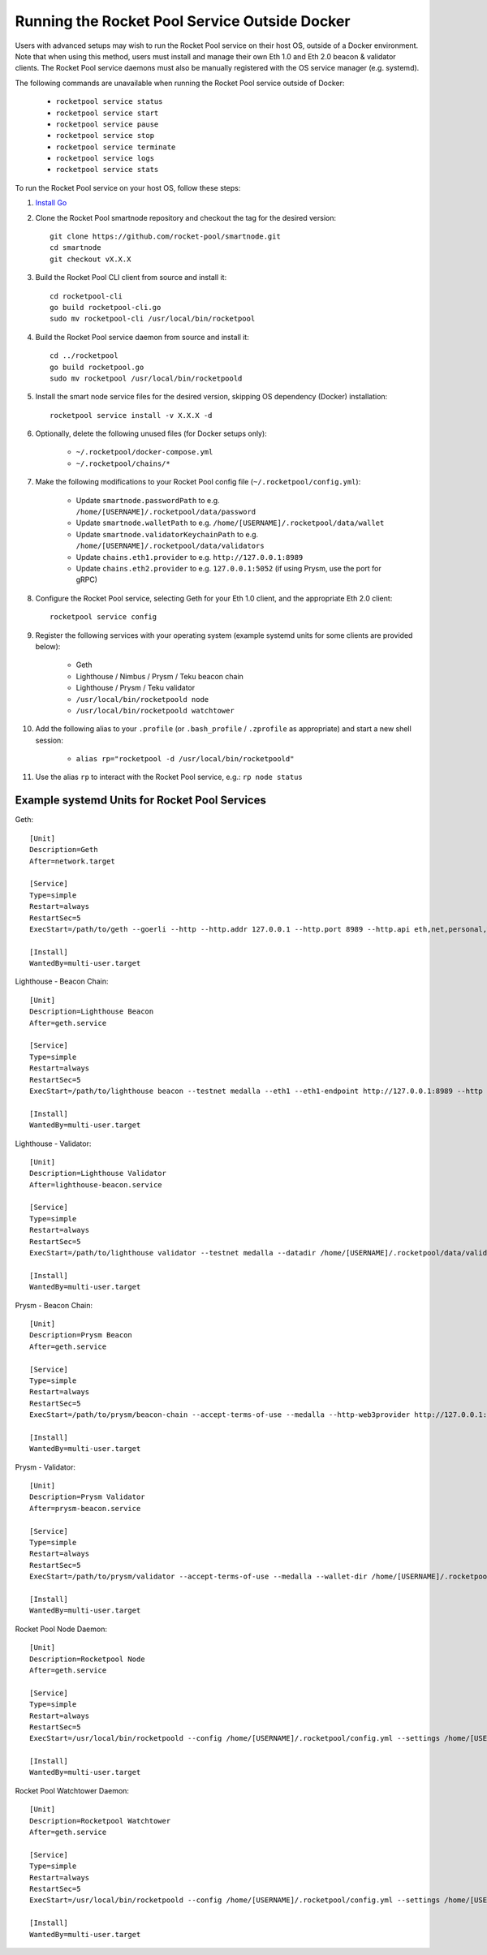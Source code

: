 .. _smart-node-non-docker:

##############################################
Running the Rocket Pool Service Outside Docker
##############################################

Users with advanced setups may wish to run the Rocket Pool service on their host OS, outside of a Docker environment.
Note that when using this method, users must install and manage their own Eth 1.0 and Eth 2.0 beacon & validator clients.
The Rocket Pool service daemons must also be manually registered with the OS service manager (e.g. systemd).

The following commands are unavailable when running the Rocket Pool service outside of Docker:

    * ``rocketpool service status``
    * ``rocketpool service start``
    * ``rocketpool service pause``
    * ``rocketpool service stop``
    * ``rocketpool service terminate``
    * ``rocketpool service logs``
    * ``rocketpool service stats``

To run the Rocket Pool service on your host OS, follow these steps:

#. `Install Go <https://golang.org/doc/install>`_

#. Clone the Rocket Pool smartnode repository and checkout the tag for the desired version::

    git clone https://github.com/rocket-pool/smartnode.git
    cd smartnode
    git checkout vX.X.X

#. Build the Rocket Pool CLI client from source and install it::

    cd rocketpool-cli
    go build rocketpool-cli.go
    sudo mv rocketpool-cli /usr/local/bin/rocketpool

#. Build the Rocket Pool service daemon from source and install it::

    cd ../rocketpool
    go build rocketpool.go
    sudo mv rocketpool /usr/local/bin/rocketpoold

#. Install the smart node service files for the desired version, skipping OS dependency (Docker) installation::

    rocketpool service install -v X.X.X -d

#. Optionally, delete the following unused files (for Docker setups only):

    * ``~/.rocketpool/docker-compose.yml``
    * ``~/.rocketpool/chains/*``

#. Make the following modifications to your Rocket Pool config file (``~/.rocketpool/config.yml``):

    * Update ``smartnode.passwordPath`` to e.g. ``/home/[USERNAME]/.rocketpool/data/password``
    * Update ``smartnode.walletPath`` to e.g. ``/home/[USERNAME]/.rocketpool/data/wallet``
    * Update ``smartnode.validatorKeychainPath`` to e.g. ``/home/[USERNAME]/.rocketpool/data/validators``
    * Update ``chains.eth1.provider`` to e.g. ``http://127.0.0.1:8989``
    * Update ``chains.eth2.provider`` to e.g. ``127.0.0.1:5052`` (if using Prysm, use the port for gRPC)

#. Configure the Rocket Pool service, selecting Geth for your Eth 1.0 client, and the appropriate Eth 2.0 client::

    rocketpool service config

#. Register the following services with your operating system (example systemd units for some clients are provided below):

    * Geth
    * Lighthouse / Nimbus / Prysm / Teku beacon chain
    * Lighthouse / Prysm / Teku validator
    * ``/usr/local/bin/rocketpoold node``
    * ``/usr/local/bin/rocketpoold watchtower``

#. Add the following alias to your ``.profile`` (or ``.bash_profile`` / ``.zprofile`` as appropriate) and start a new shell session:

    * ``alias rp="rocketpool -d /usr/local/bin/rocketpoold"``

#. Use the alias ``rp`` to interact with the Rocket Pool service, e.g.: ``rp node status``


.. _smart-node-non-docker-systemd:

**********************************************
Example systemd Units for Rocket Pool Services
**********************************************

Geth::

    [Unit]
    Description=Geth
    After=network.target

    [Service]
    Type=simple
    Restart=always
    RestartSec=5
    ExecStart=/path/to/geth --goerli --http --http.addr 127.0.0.1 --http.port 8989 --http.api eth,net,personal,web3 --http.vhosts *

    [Install]
    WantedBy=multi-user.target

Lighthouse - Beacon Chain::

    [Unit]
    Description=Lighthouse Beacon
    After=geth.service

    [Service]
    Type=simple
    Restart=always
    RestartSec=5
    ExecStart=/path/to/lighthouse beacon --testnet medalla --eth1 --eth1-endpoint http://127.0.0.1:8989 --http --http-address 127.0.0.1 --http-port 5052

    [Install]
    WantedBy=multi-user.target

Lighthouse - Validator::

    [Unit]
    Description=Lighthouse Validator
    After=lighthouse-beacon.service

    [Service]
    Type=simple
    Restart=always
    RestartSec=5
    ExecStart=/path/to/lighthouse validator --testnet medalla --datadir /home/[USERNAME]/.rocketpool/data/validators/lighthouse --init-slashing-protection --delete-lockfiles --beacon-node http://127.0.0.1:5052

    [Install]
    WantedBy=multi-user.target

Prysm - Beacon Chain::

    [Unit]
    Description=Prysm Beacon
    After=geth.service

    [Service]
    Type=simple
    Restart=always
    RestartSec=5
    ExecStart=/path/to/prysm/beacon-chain --accept-terms-of-use --medalla --http-web3provider http://127.0.0.1:8989 --rpc-host 127.0.0.1 --rpc-port 5052

    [Install]
    WantedBy=multi-user.target

Prysm - Validator::

    [Unit]
    Description=Prysm Validator
    After=prysm-beacon.service

    [Service]
    Type=simple
    Restart=always
    RestartSec=5
    ExecStart=/path/to/prysm/validator --accept-terms-of-use --medalla --wallet-dir /home/[USERNAME]/.rocketpool/data/validators/prysm-non-hd --wallet-password-file /home/[USERNAME]/.rocketpool/data/password --beacon-rpc-provider 127.0.0.1:5052

    [Install]
    WantedBy=multi-user.target

Rocket Pool Node Daemon::

    [Unit]
    Description=Rocketpool Node
    After=geth.service

    [Service]
    Type=simple
    Restart=always
    RestartSec=5
    ExecStart=/usr/local/bin/rocketpoold --config /home/[USERNAME]/.rocketpool/config.yml --settings /home/[USERNAME]/.rocketpool/settings.yml node

    [Install]
    WantedBy=multi-user.target

Rocket Pool Watchtower Daemon::

    [Unit]
    Description=Rocketpool Watchtower
    After=geth.service

    [Service]
    Type=simple
    Restart=always
    RestartSec=5
    ExecStart=/usr/local/bin/rocketpoold --config /home/[USERNAME]/.rocketpool/config.yml --settings /home/[USERNAME]/.rocketpool/settings.yml watchtower

    [Install]
    WantedBy=multi-user.target
